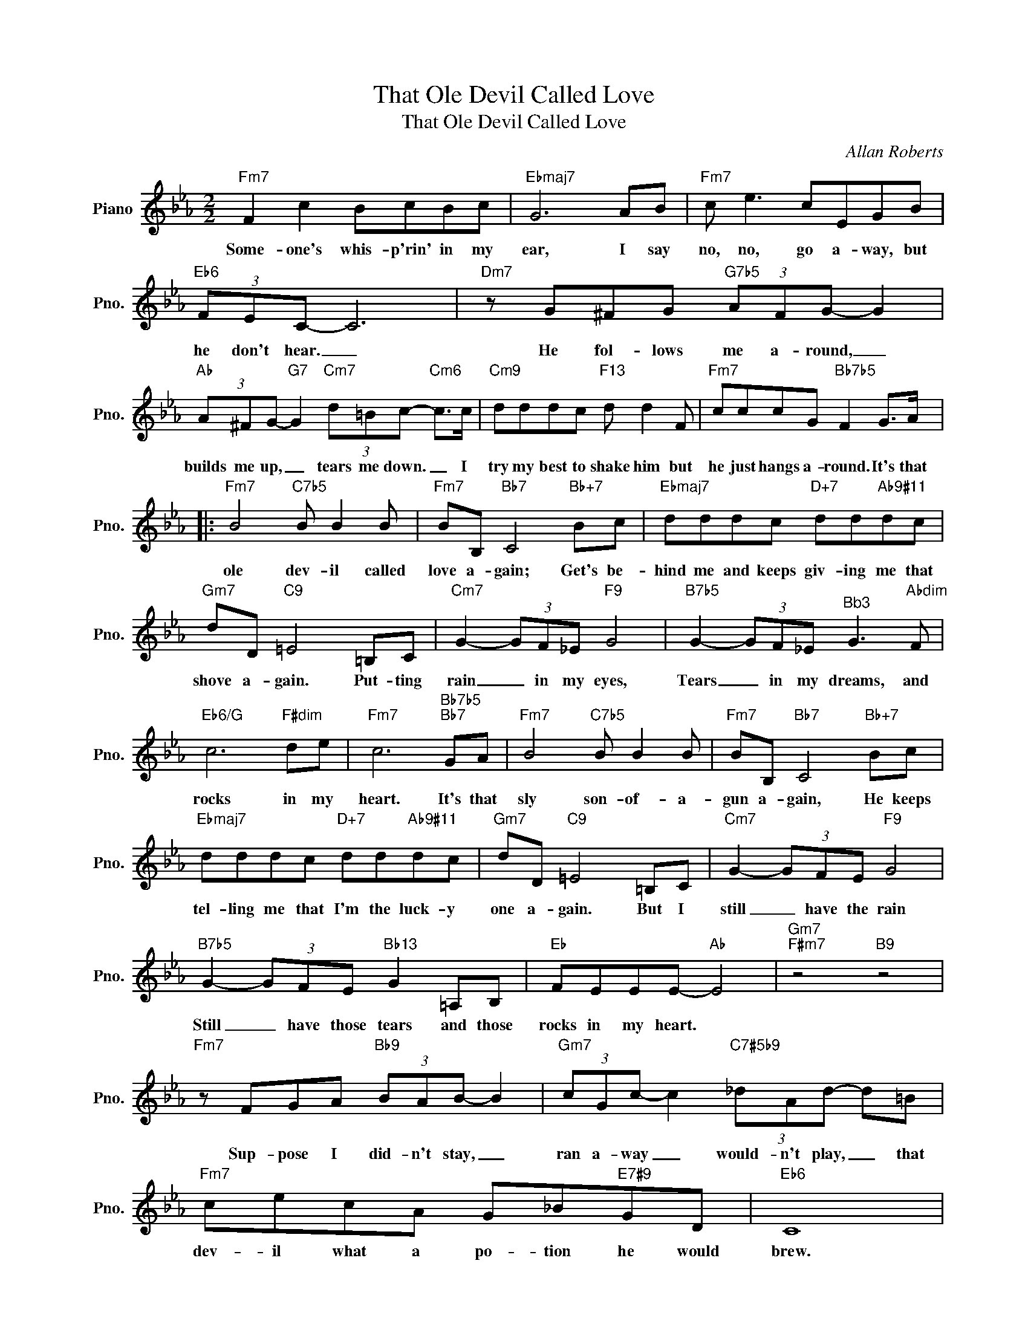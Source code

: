 X:1
T:That Ole Devil Called Love
T:That Ole Devil Called Love
C:Allan Roberts
Z:All Rights Reserved
L:1/8
M:2/2
K:Eb
V:1 treble nm="Piano" snm="Pno."
%%MIDI program 0
V:1
"Fm7" F2 c2 BcBc |"Ebmaj7" G6 AB |"Fm7" c e3 cEGB |"Eb6" (3FEC- C6 |"Dm7" z G^FG"G7b5" (3AFG- G2 | %5
w: Some- one's whis- p'rin' in my|ear, I say|no, no, go a- way, but|he don't hear. _|He fol- lows me a- round, _|
"Ab" (3A^FG-"G7" G2"Cm7" (3d=Bc-"Cm6" c>c |"Cm9" dddc"F13" d d2 F |"Fm7" cccG"Bb7b5" F2 G>A |: %8
w: builds me up, _ tears me down. _ I|try my best to shake him but|he just hangs a- round. It's that|
"Fm7" B4"C7b5" B B2 B |"Fm7" BB,"Bb7" C4"Bb+7" Bc |"Ebmaj7" dddc"D+7" dd"Ab9#11"dc | %11
w: ole dev- il called|love a- gain; Get's be-|hind me and keeps giv- ing me that|
"Gm7" dD"C9" =E4 =B,C |"Cm7" G2- (3GF_E"F9" G4 |"B7b5" G2- (3GF_E"^Bb3" G3"Abdim" F | %14
w: shove a- gain. Put- ting|rain _ in my eyes,|Tears _ in my dreams, and|
"Eb6/G" c6"F#dim" de |"Fm7" c6"Bb7b5""Bb7" GA |"Fm7" B4"C7b5" B B2 B |"Fm7" BB,"Bb7" C4"Bb+7" Bc | %18
w: rocks in my|heart. It's that|sly son- of- a-|gun a- gain, He keeps|
"Ebmaj7" dddc"D+7" dd"Ab9#11"dc |"Gm7" dD"C9" =E4 =B,C |"Cm7" G2- (3GFE"F9" G4 | %21
w: tel- ling me that I'm the luck- y|one a- gain. But I|still _ have the rain|
"B7b5" G2- (3GFE"Bb13" G2 =A,B, |"Eb" FEEE-"Ab" E4 |"Gm7""F#m7" z4"B9" z4 | %24
w: Still _ have those tears and those|rocks in my heart. *||
"Fm7" z FGA"Bb9" (3BAB- B2 |"Gm7" (3cGc- c2"C7#5b9" (3_dAd- d=B |"Fm7" cecA G_B"E7#9"GD |"Eb6" C8 | %28
w: Sup- pose I did- n't stay, _|ran a- way _ would- n't play, _ that|dev- il what a po- tion he would|brew.|
"Dm7" z G^FG"G7b5" (3AFG- G2 |"Ab" (3A^FG-"G7" G2"Cm7" (3d=Bc-"Cm6" c>c |"Cm9" dddc"F13" d d2 =F | %31
w: He's fol- low me a- round, _|build me up, _ tear me down, _ Till|I'd be so be- wil- dered, I|
"Fm7" (3ccc cG"Bb7b5" A3 G/A/ |"Fm7" B4"C7b5" B B2 B |"Fm7" BB,"Bb7" C4"Bb+7" Bc | %34
w: would- n't know what to do. Might as|well give up the|fight a- gain. I know|
"Ebmaj7" dddc"D+7" dd"Ab9#11"dc |"Gm7" dD"C9" =E4 =B,C |"Cm7" GGF_E"F9" G2- (3G=B,C | %37
w: darn well he'll con- vince me that he's|right a- gain, When he|sings that sir- en song, _ I just|
"B7b5" GGFE"Bb13" G2 Bc |"Fm7" e4 cE"E7#9" G2 |1"Eb" E4"Ab7""G7b9" z2"C7b9" GA :|2"Eb""Ab7" E8- || %41
w: got- ta tag a- long with that|ole dev- il called|love. It's that|love.|
"Eb" E2 z2 z4 |] %42
w: _|

